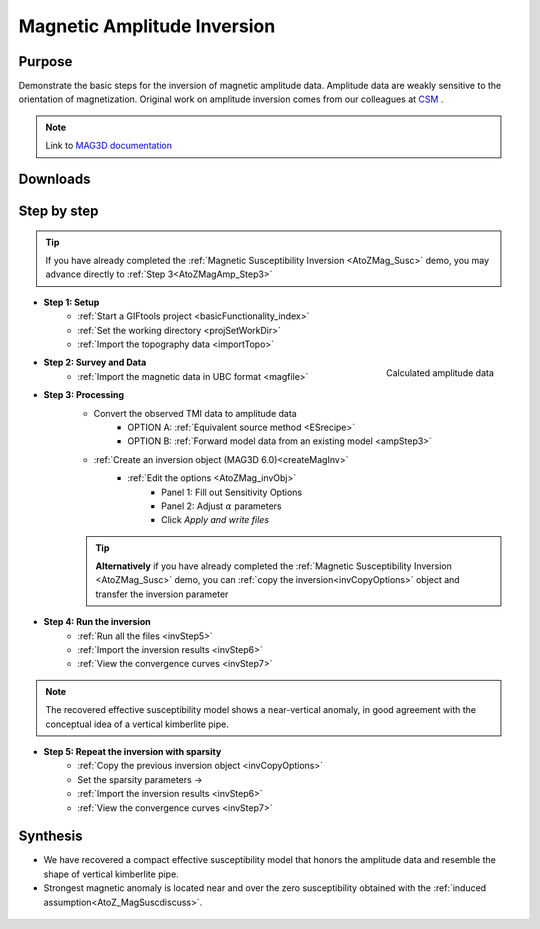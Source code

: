 .. _AtoZMag_Amp:

Magnetic Amplitude Inversion
============================

Purpose
^^^^^^^

Demonstrate the basic steps for the inversion of magnetic amplitude data.
Amplitude data are weakly sensitive to the orientation of magnetization.
Original work on amplitude inversion comes from our colleagues at `CSM <http://cgem.mines.edu/projects.html>`_ .

.. note:: Link to `MAG3D documentation <http://mag3d.readthedocs.io/en/v6/index.html>`_

Downloads
^^^^^^^^^

.. example::    - `Download the demo <https://github.com/ubcgif/GIFtoolsCookbook/raw/master/assets/AtoZ_mag_4Download.zip>`_
                    - Requires at least `GIFtools version 2.1.3 (Oct 2017) <https://gif.eos.ubc.ca/GIFtools/downloads2#Installation>`_
                    - Requires `MAG3D v6.0 <http://gif.eos.ubc.ca/GIFtools>`_


Step by step
^^^^^^^^^^^^

.. tip:: If you have already completed the :ref:`Magnetic Susceptibility Inversion
		 <AtoZMag_Susc>` demo, you may advance directly to :ref:`Step
		 3<AtoZMagAmp_Step3>`

- **Step 1: Setup**
    - :ref:`Start a GIFtools project <basicFunctionality_index>`
    - :ref:`Set the working directory <projSetWorkDir>`
    - :ref:`Import the topography data <importTopo>`

.. figure:: ./../../../images/AtoZ_Mag/AtoZ_Mag_Amp.png
    :align: right
    :scale: 30%

    Calculated amplitude data

- **Step 2: Survey and Data**
    - :ref:`Import the magnetic data in UBC format <magfile>`

.. _AtoZMagAmp_Step3:

- **Step 3: Processing**
	- Convert the observed TMI data to amplitude data
		- OPTION A: :ref:`Equivalent source method <ESrecipe>`
		- OPTION B: :ref:`Forward model data from an existing model <ampStep3>`

	- :ref:`Create an inversion object (MAG3D 6.0)<createMagInv>`
	    - :ref:`Edit the options <AtoZMag_invObj>`
	        - Panel 1: Fill out Sensitivity Options
	        - Panel 2: Adjust :math:`\alpha` parameters
	        - Click *Apply and write files*

	.. tip:: **Alternatively** if you have already completed the :ref:`Magnetic Susceptibility Inversion <AtoZMag_Susc>` demo, you can :ref:`copy the inversion<invCopyOptions>` object and
		 	 transfer the inversion parameter

.. figure:: ./../../../images/AtoZ_Mag/AtoZ_Mag_invAmpSmooth.png
            :align: right
            :scale: 20%

- **Step 4: Run the inversion**
    - :ref:`Run all the files <invStep5>`
    - :ref:`Import the inversion results <invStep6>`
    - :ref:`View the convergence curves <invStep7>`

.. note:: The recovered effective susceptibility model shows a near-vertical anomaly, in good agreement with the conceptual idea of a vertical kimberlite pipe.

.. figure:: ./../../../images/AtoZ_Mag/AtoZ_Mag_InvOptions.png
            :align: right
            :scale: 20%

- **Step 5: Repeat the inversion with sparsity**
    - :ref:`Copy the previous inversion object <invCopyOptions>`
    - Set the sparsity parameters ->
    - :ref:`Import the inversion results <invStep6>`
    - :ref:`View the convergence curves <invStep7>`

.. _AtoZ_Mag_AmpSynthesis:

Synthesis
^^^^^^^^^

- We have recovered a compact effective susceptibility model that honors the amplitude data and resemble the shape of vertical kimberlite pipe.
- Strongest magnetic anomaly is located near and over the zero susceptibility obtained with the :ref:`induced assumption<AtoZ_MagSuscdiscuss>`.

.. figure:: ./../../../images/AtoZ_Mag/AtoZ_Mag_invAmpCompact.png
            :align: center
            :scale: 75%
